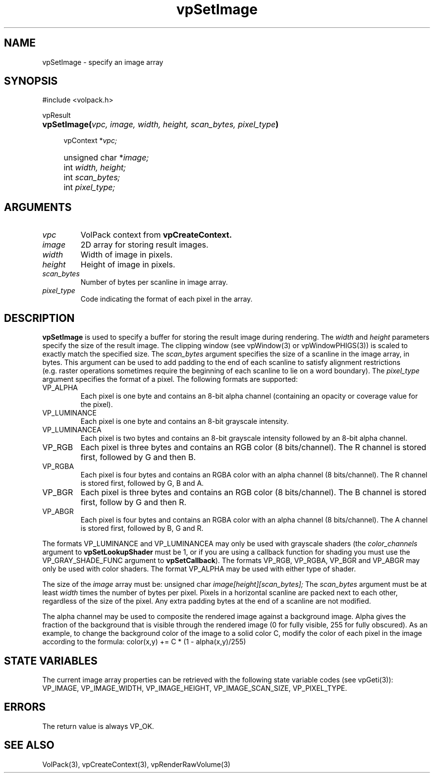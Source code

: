 '\" Copyright (c) 1994 The Board of Trustees of The Leland Stanford
'\" Junior University.  All rights reserved.
'\" 
'\" Permission to use, copy, modify and distribute this software and its
'\" documentation for any purpose is hereby granted without fee, provided
'\" that the above copyright notice and this permission notice appear in
'\" all copies of this software and that you do not sell the software.
'\" Commercial licensing is available by contacting the author.
'\" 
'\" THE SOFTWARE IS PROVIDED "AS IS" AND WITHOUT WARRANTY OF ANY KIND,
'\" EXPRESS, IMPLIED OR OTHERWISE, INCLUDING WITHOUT LIMITATION, ANY
'\" WARRANTY OF MERCHANTABILITY OR FITNESS FOR A PARTICULAR PURPOSE.
'\" 
'\" Author:
'\"    Phil Lacroute
'\"    Computer Systems Laboratory
'\"    Electrical Engineering Dept.
'\"    Stanford University
'\" 
'\" $Date: 1994/12/31 19:49:53 $
'\" $Revision: 1.1 $
'\"
'\" Macros
'\" .FS <type>  --  function start
'\"     <type> is return type of function
'\"     name and arguments follow on next line
.de FS
.PD 0v
.PP
\\$1
.HP 8
..
'\" .FA  --  function arguments
'\"     one argument declaration follows on next line
.de FA
.IP " " 4
..
'\" .FE  --  function end
'\"     end of function declaration
.de FE
.PD
..
'\" .DS  --  display start
.de DS
.IP " " 4
..
'\" .DE  --  display done
.de DE
.LP
..
.TH vpSetImage 3 "" VolPack
.SH NAME
vpSetImage \- specify an image array
.SH SYNOPSIS
#include <volpack.h>
.sp
.FS vpResult
\fBvpSetImage(\fIvpc, image, width, height, scan_bytes, pixel_type\fB)\fR
.FA
vpContext *\fIvpc;\fR
.FA
unsigned char *\fIimage;\fR
.FA
int \fIwidth, height;\fR
.FA
int \fIscan_bytes;\fR
.FA
int \fIpixel_type;\fR
.FE
.SH ARGUMENTS
.IP \fIvpc\fR
VolPack context from \fBvpCreateContext.\fR
.IP \fIimage\fR
2D array for storing result images.
.IP \fIwidth\fR
Width of image in pixels.
.IP \fIheight\fR
Height of image in pixels.
.IP \fIscan_bytes\fR
Number of bytes per scanline in image array.
.IP \fIpixel_type\fR
Code indicating the format of each pixel in the array.
.SH DESCRIPTION
\fBvpSetImage\fR is used to specify a buffer for storing the result
image during rendering.  The \fIwidth\fR and \fIheight\fR parameters
specify the size of the result image.  The clipping window (see
vpWindow(3) or vpWindowPHIGS(3)) is scaled to exactly match the specified
size.  The \fIscan_bytes\fR argument specifies the size of a scanline
in the image array, in bytes.  This argument can be used to add
padding to the end of each scanline to satisfy alignment
restrictions (e.g.\ raster operations sometimes require the beginning
of each scanline to lie on a word boundary).  The \fIpixel_type\fR
argument specifies the format of a pixel.  The following formats are
supported:
.IP VP_ALPHA
Each pixel is one byte and contains an 8-bit alpha channel (containing
an opacity or coverage value for the pixel).
.IP VP_LUMINANCE
Each pixel is one byte and contains an 8-bit grayscale intensity.
.IP VP_LUMINANCEA
Each pixel is two bytes and contains an 8-bit grayscale intensity
followed by an 8-bit alpha channel.
.IP VP_RGB
Each pixel is three bytes and contains an RGB color (8 bits/channel).
The R channel is stored first, followed by G and then B.
.IP VP_RGBA
Each pixel is four bytes and contains an RGBA color with an alpha
channel (8 bits/channel).  The R channel is stored first, followed by
G, B and A.
.IP VP_BGR
Each pixel is three bytes and contains an RGB color (8 bits/channel).
The B channel is stored first, follow by G and then R.
.IP VP_ABGR
Each pixel is four bytes and contains an RGBA color with an alpha
channel (8 bits/channel).  The A channel is stored first, followed by
B, G and R.
.PP
The formats VP_LUMINANCE and VP_LUMINANCEA may only be used with
grayscale shaders (the \fIcolor_channels\fR argument to
\fBvpSetLookupShader\fR must be 1, or if you are using a callback
function for shading you must use the VP_GRAY_SHADE_FUNC argument to
\fBvpSetCallback\fR).  The formats VP_RGB, VP_RGBA, VP_BGR and VP_ABGR
may only be used with color shaders.  The format VP_ALPHA may be used
with either type of shader.
.PP
The size of the \fIimage\fR array must be:
.DS
unsigned char \fIimage[height][scan_bytes];\fR
.DE
The \fIscan_bytes\fR argument must be at least \fIwidth\fR times the
number of bytes per pixel.  Pixels in a horizontal scanline are packed
next to each other, regardless of the size of the pixel.  Any extra
padding bytes at the end of a scanline are not modified.
.PP
The alpha channel may be used to composite the rendered image against
a background image.  Alpha gives the fraction of the background that
is visible through the rendered image (0 for fully visible, 255
for fully obscured).  As an example, to change the background color of
the image to a solid color C, modify the color of each pixel in the
image according to the formula:
.DS
color(x,y) += C * (1 - alpha(x,y)/255)
.DE
.SH "STATE VARIABLES"
The current image array properties can be retrieved with the following
state variable codes (see vpGeti(3)): VP_IMAGE, VP_IMAGE_WIDTH,
VP_IMAGE_HEIGHT, VP_IMAGE_SCAN_SIZE, VP_PIXEL_TYPE.
.SH ERRORS
The return value is always VP_OK.
.SH SEE ALSO
VolPack(3), vpCreateContext(3), vpRenderRawVolume(3)

